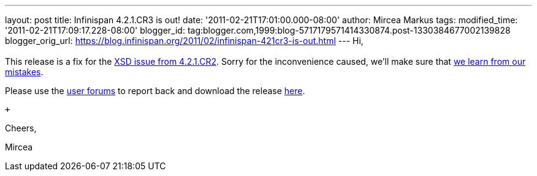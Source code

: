 ---
layout: post
title: Infinispan 4.2.1.CR3 is out!
date: '2011-02-21T17:01:00.000-08:00'
author: Mircea Markus
tags: 
modified_time: '2011-02-21T17:09:17.228-08:00'
blogger_id: tag:blogger.com,1999:blog-5717179571414330874.post-1330384677002139828
blogger_orig_url: https://blog.infinispan.org/2011/02/infinispan-421cr3-is-out.html
---
Hi, +
 +
This release is a fix for the
https://issues.jboss.org/browse/ISPN-934[XSD issue from 4.2.1.CR2].
Sorry for the inconvenience caused, we'll make sure that
https://issues.jboss.org/browse/ISPN-942[we learn from our mistakes].

Please use the
http://community.jboss.org/en/infinispan?view=discussions[user forums]
to report back and download the release
http://www.jboss.org/infinispan/downloads[here].

 +

Cheers,

Mircea
